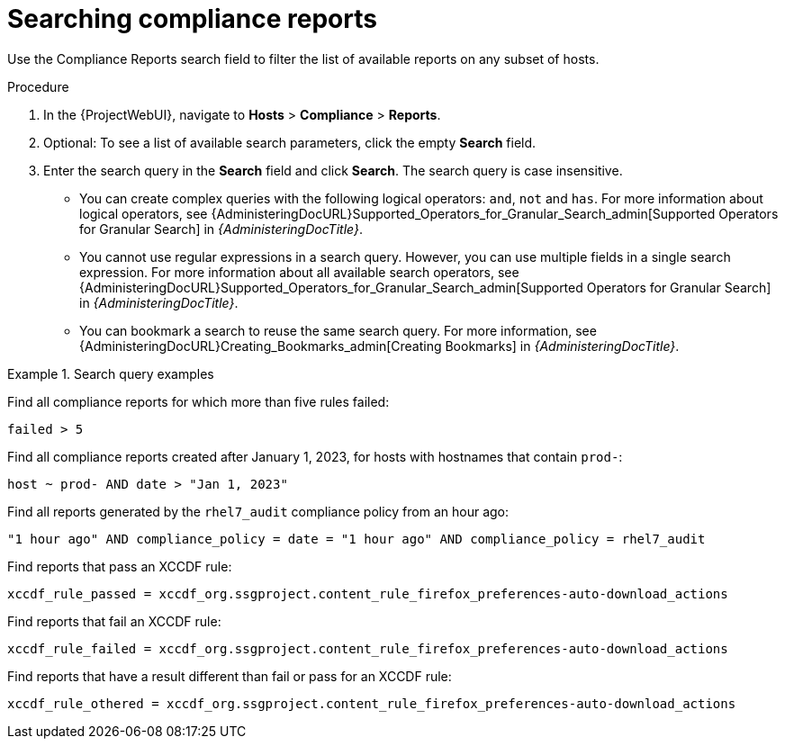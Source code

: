 :_mod-docs-content-type: PROCEDURE

[id="Searching_Compliance_Reports_{context}"]
= Searching compliance reports

Use the Compliance Reports search field to filter the list of available reports on any subset of hosts.

.Procedure
. In the {ProjectWebUI}, navigate to *Hosts* > *Compliance* > *Reports*.
. Optional: To see a list of available search parameters, click the empty *Search* field.
. Enter the search query in the *Search* field and click *Search*.
The search query is case insensitive.
* You can create complex queries with the following logical operators: `and`, `not` and `has`.
For more information about logical operators, see {AdministeringDocURL}Supported_Operators_for_Granular_Search_admin[Supported Operators for Granular Search] in _{AdministeringDocTitle}_.
* You cannot use regular expressions in a search query.
However, you can use multiple fields in a single search expression.
For more information about all available search operators, see {AdministeringDocURL}Supported_Operators_for_Granular_Search_admin[Supported Operators for Granular Search] in _{AdministeringDocTitle}_.
* You can bookmark a search to reuse the same search query.
For more information, see {AdministeringDocURL}Creating_Bookmarks_admin[Creating Bookmarks] in _{AdministeringDocTitle}_.

.Search query examples
====
Find all compliance reports for which more than five rules failed:
[options="nowrap", subs="+quotes,verbatim,attributes"]
----
failed > 5
----

Find all compliance reports created after January 1, 2023, for hosts with hostnames that contain `prod-`:
[options="nowrap", subs="+quotes,verbatim,attributes"]
----
host ~ prod- AND date > "Jan 1, 2023"
----

Find all reports generated by the `rhel7_audit` compliance policy from an hour ago:
[options="nowrap", subs="+quotes,verbatim,attributes"]
----
"1 hour ago" AND compliance_policy = date = "1 hour ago" AND compliance_policy = rhel7_audit
----

Find reports that pass an XCCDF rule:
[options="nowrap", subs="+quotes,verbatim,attributes"]
----
xccdf_rule_passed = xccdf_org.ssgproject.content_rule_firefox_preferences-auto-download_actions
----

Find reports that fail an XCCDF rule:
[options="nowrap", subs="+quotes,verbatim,attributes"]
----
xccdf_rule_failed = xccdf_org.ssgproject.content_rule_firefox_preferences-auto-download_actions
----

Find reports that have a result different than fail or pass for an XCCDF rule:
[options="nowrap", subs="+quotes,verbatim,attributes"]
----
xccdf_rule_othered = xccdf_org.ssgproject.content_rule_firefox_preferences-auto-download_actions
----
====
